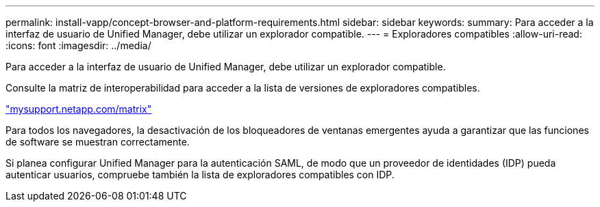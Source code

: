 ---
permalink: install-vapp/concept-browser-and-platform-requirements.html 
sidebar: sidebar 
keywords:  
summary: Para acceder a la interfaz de usuario de Unified Manager, debe utilizar un explorador compatible. 
---
= Exploradores compatibles
:allow-uri-read: 
:icons: font
:imagesdir: ../media/


[role="lead"]
Para acceder a la interfaz de usuario de Unified Manager, debe utilizar un explorador compatible.

Consulte la matriz de interoperabilidad para acceder a la lista de versiones de exploradores compatibles.

http://mysupport.netapp.com/matrix["mysupport.netapp.com/matrix"]

Para todos los navegadores, la desactivación de los bloqueadores de ventanas emergentes ayuda a garantizar que las funciones de software se muestran correctamente.

Si planea configurar Unified Manager para la autenticación SAML, de modo que un proveedor de identidades (IDP) pueda autenticar usuarios, compruebe también la lista de exploradores compatibles con IDP.
